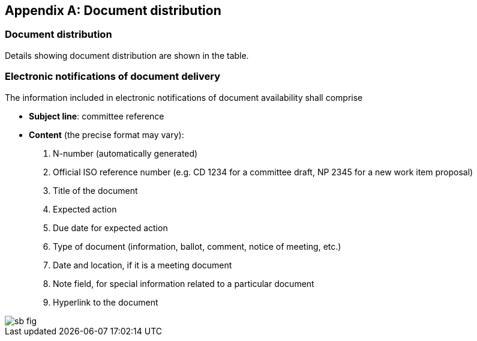 
[[_idTextAnchor454]]
[appendix]
== Document distribution

[[_idTextAnchor455]]
=== Document distribution

Details showing document distribution are shown in the table.

[[_idTextAnchor456]]
=== Electronic notifications of document delivery

The information included in electronic notifications of document availability shall comprise

* *Subject line*: committee reference

* *Content* (the precise format may vary):
+
--
. N-number (automatically generated)
. Official ISO reference number (e.g. CD 1234 for a committee draft, NP 2345 for a new work item proposal)
. Title of the document
. Expected action
. Due date for expected action
. Type of document (information, ballot, comment, notice of meeting, etc.)
. Date and location, if it is a meeting document
. Note field, for special information related to a particular document
. Hyperlink to the document
--


[%unnumbered]
image::sb_fig.jpg[]
